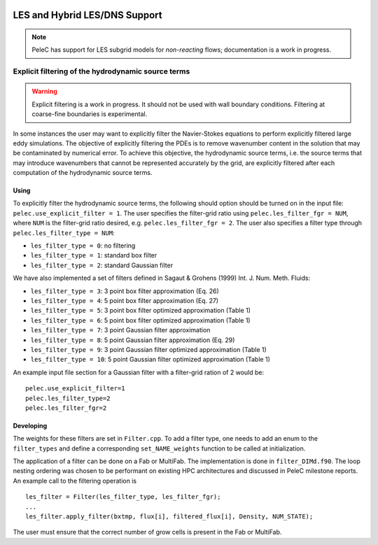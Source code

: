
 .. role:: cpp(code)
    :language: c++
 
 .. role:: fortran(code)
    :language: fortran

 .. _LES:

LES and Hybrid LES/DNS Support
------------------------------

.. note:: PeleC has support for LES subgrid models for *non-reacting* flows; documentation is a work in progress.

Explicit filtering of the hydrodynamic source terms
~~~~~~~~~~~~~~~~~~~~~~~~~~~~~~~~~~~~~~~~~~~~~~~~~~~

.. warning:: Explicit filtering is a work in progress. It should not be used with wall boundary conditions. Filtering at coarse-fine boundaries is experimental.

In some instances the user may want to explicitly filter the
Navier-Stokes equations to perform explicitly filtered large eddy
simulations. The objective of explicitly filtering the PDEs is to
remove wavenumber content in the solution that may be contaminated by
numerical error. To achieve this objective, the hydrodynamic source
terms, i.e. the source terms that may introduce wavenumbers that
cannot be represented accurately by the grid, are explicitly filtered
after each computation of the hydrodynamic source terms.

Using
#####

To explicitly filter the hydrodynamic source terms, the following
should option should be turned on in the input file:
``pelec.use_explicit_filter = 1``. The user specifies the filter-grid
ratio using ``pelec.les_filter_fgr = NUM``, where ``NUM`` is the
filter-grid ratio desired, e.g. ``pelec.les_filter_fgr = 2``. The user
also specifies a filter type through ``pelec.les_filter_type = NUM``:

* ``les_filter_type = 0``: no filtering
* ``les_filter_type = 1``: standard box filter
* ``les_filter_type = 2``: standard Gaussian filter

We have also implemented a set of filters defined in Sagaut & Grohens (1999) Int. J. Num. Meth. Fluids:

* ``les_filter_type = 3``: 3 point box filter approximation (Eq. 26)
* ``les_filter_type = 4``: 5 point box filter approximation (Eq. 27)
* ``les_filter_type = 5``: 3 point box filter optimized approximation (Table 1)
* ``les_filter_type = 6``: 5 point box filter optimized approximation (Table 1)
* ``les_filter_type = 7``: 3 point Gaussian filter approximation
* ``les_filter_type = 8``: 5 point Gaussian filter approximation (Eq. 29)
* ``les_filter_type = 9``: 3 point Gaussian filter optimized approximation (Table 1)
* ``les_filter_type = 10``: 5 point Gaussian filter optimized approximation (Table 1)

An example input file section for a Gaussian filter with a filter-grid
ration of 2 would be:

::

   pelec.use_explicit_filter=1
   pelec.les_filter_type=2
   pelec.les_filter_fgr=2


Developing
##########

The weights for these filters are set in ``Filter.cpp``. To add a
filter type, one needs to add an enum to the ``filter_types`` and
define a corresponding ``set_NAME_weights`` function to be called at
initialization.

The application of a filter can be done on a Fab or MultiFab. The
implementation is done in ``filter_DIMd.f90``. The loop nesting
ordering was chosen to be performant on existing HPC architectures and
discussed in PeleC milestone reports. An example call to the filtering operation is

::

   les_filter = Filter(les_filter_type, les_filter_fgr);
   ...
   les_filter.apply_filter(bxtmp, flux[i], filtered_flux[i], Density, NUM_STATE);

The user must ensure that the correct number of grow cells is present in the Fab or MultiFab.
